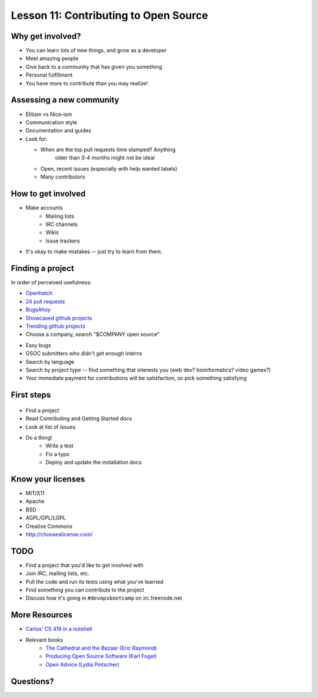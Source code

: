 .. _open_source:


Lesson 11: Contributing to Open Source
======================================

Why get involved?
-----------------

* You can learn lots of new things, and grow as a developer
* Meet amazing people
* Give back to a community that has given you something
* Personal fulfillment
* You have more to contribute than you may realize!

Assessing a new community
-------------------------

.. figure:: /static/welcome_mat.jpg
    :align: right
    :scale: 20%

* Elitism vs Nice-ism
* Communication style
* Documentation and guides
* Look for:

  * When are the top pull requests time stamped?  Anything
	older than 3-4 months might not be ideal
  * Open, recent issues (especially with help wanted labels)
  * Many contributors

How to get involved
-------------------

.. figure:: /static/keeptrying.png
    :align: right
    :scale: 60%

* Make accounts
    * Mailing lists
    * IRC channels
    * Wikis
    * Issue trackers
* It's okay to make mistakes -- just try to learn from them.

Finding a project
-----------------

.. figure:: /static/osslogos.jpg
    :align: right
    :scale: 60%

In order of perceived usefulness:

* `Openhatch <http://openhatch.org/search>`_
* `24 pull requests <http://24pullrequests.com/>`_
* `BugsAhoy <http://www.joshmatthews.net/bugsahoy/>`_
* `Showcased github projects <https://github.com/showcases>`__
* `Trending github projects <https://github.com/trending>`_
* Choose a company, search "$COMPANY open source"

.. nextslide::

* Easy bugs
* GSOC submitters who didn't get enough interns
* Search by language
* Search by project type -- find something that interests you (web dev?
  bioinformatics? video games?)
* Your immediate payment for contributions will be satisfaction, so pick
  something satisfying

First steps
-----------

.. figure:: /static/babypenguin.gif
    :align: center

* Find a project
* Read Contributing and Getting Started docs
* Look at list of issues
* Do a thing!
    * Write a test
    * Fix a typo
    * Deploy and update the installation docs

Know your licenses
------------------

.. figure:: /static/licensing.jpg
    :align: right
    :scale: 25%

* MIT/X11
* Apache
* BSD
* AGPL/GPL/LGPL
* Creative Commons
* http://choosealicense.com/

TODO
----

* Find a project that you'd like to get involved with
* Join IRC, mailing lists, etc.
* Pull the code and run its tests using what you've learned
* Find something you can contribute to the project
* Discuss how it's going in ``#devopsbootcamp`` on irc.freenode.net

More Resources
--------------

* `Carlos' CS 419 in a nutshell`_
* Relevant books
    * `The Cathedral and the Bazaar (Eric Raymond)`_
    * `Producing Open Source Software (Karl Fogel)`_
    * `Open Advice (Lydia Pintscher)`_

Questions?
----------

.. _Carlos' CS 419 in a nutshell: http://classes.engr.oregonstate.edu/eecs/spring2014/cs419-003/
.. _The Cathedral and the Bazaar (Eric Raymond): http://www.catb.org/~esr/writings/homesteading/cathedral-bazaar/cathedral-bazaar.ps
.. _Producing Open Source Software (Karl Fogel): http://producingoss.com/
.. _Open Advice (Lydia Pintscher): http://open-advice.org/Open-Advice.pdf

